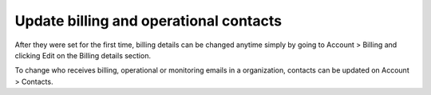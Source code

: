 .. Copyright (C) 2020 Wazuh, Inc.

.. _cloud_account_billing_update_billing:

Update billing and operational contacts
=======================================

.. meta::
  :description: Learn about how update billing and operational contacts. 

After they were set for the first time, billing details can be changed anytime simply by going to Account > Billing and clicking Edit on the Billing details section.


To change who receives billing, operational or monitoring emails in a organization, contacts can be updated on Account > Contacts.

